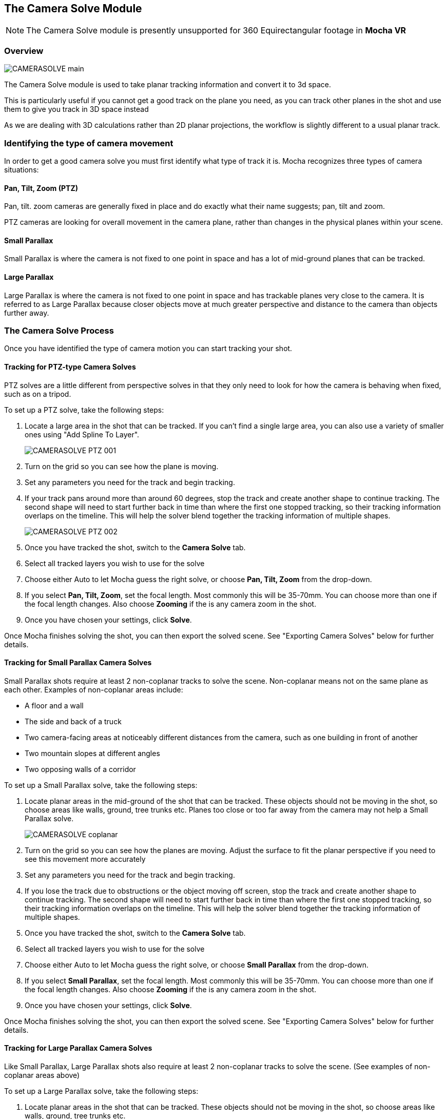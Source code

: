 
== The Camera Solve Module

NOTE: The Camera Solve module is presently unsupported for 360 Equirectangular footage in *Mocha VR*

=== Overview

image:UserGuide/en_US/images/CAMERASOLVE_main.jpg[]

The Camera Solve module is used to take planar tracking information and convert it to 3d space.

This is particularly useful if you cannot get a good track on the plane you need, as you can track other planes in the shot and use them to give you track in 3D space instead

As we are dealing with 3D calculations rather than 2D planar projections, the workflow is slightly different to a usual planar track.


=== Identifying the type of camera movement

In order to get a good camera solve you must first identify what type of track it is. Mocha recognizes three types of camera situations:

==== Pan, Tilt, Zoom (PTZ)

Pan, tilt. zoom cameras are generally fixed in place and do exactly what their name suggests; pan, tilt and zoom.

PTZ cameras are looking for overall movement in the camera plane, rather than changes in the physical planes within your scene.


==== Small Parallax

Small Parallax is where the camera is not fixed to one point in space and has a lot of mid-ground planes that can be tracked.

==== Large Parallax

Large Parallax is where the camera is not fixed to one point in space and has trackable planes very close to the camera. It is referred to as Large Parallax because closer objects move at much greater perspective and distance to the camera than objects further away.


=== The Camera Solve Process

Once you have identified the type of camera motion you can start tracking your shot.


==== Tracking for PTZ-type Camera Solves

PTZ solves are a little different from perspective solves in that they only need to look for how the camera is behaving when fixed, such as on a tripod.

To set up a PTZ solve, take the following steps:

. Locate a large area in the shot that can be tracked. If you can't find a single large area, you can also use a variety of smaller ones using "Add Spline To Layer".
+
image:UserGuide/en_US/images/CAMERASOLVE_PTZ_001.jpg[]
+
. Turn on the grid so you can see how the plane is moving.
. Set any parameters you need for the track and begin tracking.
. If your track pans around more than around 60 degrees, stop the track and create another shape to continue tracking.  The second shape will need to start further back in time than where the first one stopped tracking, so their tracking information overlaps on the timeline.  This will help the solver blend together the tracking information of multiple shapes.
+
image:UserGuide/en_US/images/CAMERASOLVE_PTZ_002.jpg[]
+
. Once you have tracked the shot, switch to the *Camera Solve* tab.
. Select all tracked layers you wish to use for the solve
. Choose either Auto to let Mocha guess the right solve, or choose *Pan, Tilt, Zoom* from the drop-down.
. If you select *Pan, Tilt, Zoom*, set the focal length.  Most commonly this will be 35-70mm.  You can choose more than one if the focal length changes.  Also choose *Zooming* if the is any camera zoom in the shot.
. Once you have chosen your settings, click *Solve*.

Once Mocha finishes solving the shot, you can then export the solved scene.  See "Exporting Camera Solves" below for further details.


==== Tracking for Small Parallax Camera Solves

Small Parallax shots require at least 2 non-coplanar tracks to solve the scene. Non-coplanar means not on the same plane as each other.  Examples of non-coplanar areas include:

* A floor and a wall
* The side and back of a truck
* Two camera-facing areas at noticeably different distances from the camera, such as one building in front of another
* Two mountain slopes at different angles
* Two opposing walls of a corridor

To set up a Small Parallax solve, take the following steps:

. Locate planar areas in the mid-ground of the shot that can be tracked.  These objects should not be moving in the shot, so choose areas like walls, ground, tree trunks etc. Planes too close or too far away from the camera may not help a Small Parallax solve.
+
image:UserGuide/en_US/images/CAMERASOLVE_coplanar.jpg[]
+
. Turn on the grid so you can see how the planes are moving.  Adjust the surface to fit the planar perspective if you need to see this movement more accurately
. Set any parameters you need for the track and begin tracking.
. If you lose the track due to obstructions or the object moving off screen, stop the track and create another shape to continue tracking.  The second shape will need to start further back in time than where the first one stopped tracking, so their tracking information overlaps on the timeline.  This will help the solver blend together the tracking information of multiple shapes.
. Once you have tracked the shot, switch to the *Camera Solve* tab.
. Select all tracked layers you wish to use for the solve
. Choose either Auto to let Mocha guess the right solve, or choose *Small Parallax* from the drop-down.
. If you select *Small Parallax*, set the focal length.  Most commonly this will be 35-70mm.  You can choose more than one if the focal length changes.  Also choose *Zooming* if the is any camera zoom in the shot.
. Once you have chosen your settings, click *Solve*.

Once Mocha finishes solving the shot, you can then export the solved scene.  See "Exporting Camera Solves" below for further details.


==== Tracking for Large Parallax Camera Solves

Like Small Parallax, Large Parallax shots also require at least 2 non-coplanar tracks to solve the scene. (See examples of non-coplanar areas above)

To set up a Large Parallax solve, take the following steps:

. Locate planar areas in the shot that can be tracked. These objects should not be moving in the shot, so choose areas like walls, ground, tree trunks etc.
. Turn on the grid so you can see how the planes are moving.  Adjust the surface to fit the planar perspective if you need to see this movement more accurately
. Set any parameters you need for the track and begin tracking.
. If you lose the track due to obstructions or the object moving off screen, stop the track and create another shape to continue tracking.  The second shape will need to start further back in time than where the first one stopped tracking, so their tracking information overlaps on the timeline.  This will help the solver blend together the tracking information of multiple shapes.
. Once you have tracked the shot, switch to the *Camera Solve* tab.
. Select all tracked layers you wish to use for the solve
. Choose either Auto to let Mocha guess the right solve, or choose *Large Parallax* from the drop-down.
. If you select *Large Parallax*, set the focal length.  Most commonly this will be 35-70mm.  You can choose more than one if the focal length changes.  Also choose *Zooming* if the is any camera zoom in the shot.
. Once you have chosen your settings, click *Solve*.

Once Mocha finishes solving the shot, you can then export the solved scene.  See "Exporting Camera Solves" below for further details.


==== Solve Quality Indicator

image:UserGuide/en_US/images/CAMERASOLVE_SolveQuality.jpg[]

When a solve is complete, the Solve Quality bar will tell you how accurate the solve has been.  If you get a poor percentage check to make sure your tracks are locked on accurately, add additional layers to help the solver or try a different solve type or focal distance.

=== Stereo Camera Solve

Camera solves now also work with Multiview.  Like with tracking, a stereo camera solve is designed to be as similar to the Mono process as possible.

New additions to the camera solve for Stereo are:

* Providing the user the option of converged or parallel solves
* Adjustment for vertical alignment
* Export of stereo FBX to Maya
* Export of individual views to other supported applications (AE, Nuke, etc)

.To solve a stereo camera:
. Go to the *Camera Solve* module
. Select the layers in the layer control panel you want to solve with. (See full documentation for more information)
. Select the solve type, or choose "Auto"
. Select your Focal length types
. Tell Mocha if this is a Parallel Stereo camera or a Converged Stereo camera
. Check "Vertical Alignment" if you need to estimate vertical alignment for the shot
. Click Solve

image:UserGuide/en_US/images/4.0.0_Camera_Solve.png[]

You can then export out to left and right views, or for Standard FBX, you can export full Stereo cameras.  The full stereo camera solve FBX presently works in Maya.

All other exports can only be exported as a single camera view and the solved nulls.

image:UserGuide/en_US/images/4.0.0_Export_Camera_Data.jpg[width="60%"]


=== Exporting Camera Solves

IMPORTANT: Importing Mocha 3D camera solve data into After Effects requires an additional plugin called "Mocha 3D Track Importer". Go to borisfx.com/downloads to get the plugin.

You have two steps for camera solves:

==== 1. Export Camera Data from Static Objects

This is the standard export. The basic procedure is:

. Select the layers you used to do the initial solve in the layer panel (these are still selected if you have just completed a camera solve).  These layers are normally tracked to static objects, such as walls, ground, a parked vehicle, a dinosaur fossil etc.
. Do not choose any layers that are tracking moving objects (people, moving cars, badgers etc.)
. Click *Export Camera Data...*
. Choose the format you wish to use from the drop-down.
+
image:UserGuide/en_US/images/EXPORT_CameraSolve.jpg[width="60%"]
+
	* If you are exporting to After Effects, click *Copy to Clipboard*.
	* If you choose FBX, click *Save* and create a filename.
	* If you choose HitFilm Composite Shot, click *Save* and create a filename.
. You can then paste into After Effects using the "Paste Mocha camera" option in the Edit menu, or import your FBX or HitFilm data into the program of your choice.

When you paste into After Effects you will get a camera and a number of nulls depending on the type of solve you did.  PTZ will only export a single null to help define the camera motion.  The other 2 solves will create a null for each corner of your layer surface objects in Mocha.

==== 2. Export Camera Data from Moving Objects

This is a secondary export. The basic procedure is:

. Once you have exported a camera from the static solve, select any layers that you used to track moving objects in the shot.  If you have not tracked any moving objects you can do this now.
. Click *Export Camera Data...*
. Choose the format you wish to use from the drop-down.
	* If you are exporting to After Effects, click *Copy to Clipboard*.
	* If you choose FBX, click *Save* and create a filename.
	* If you choose HitFilm Composite Shot, click *Save*
	 and create a filename.
. You can then paste into After Effects using the "Paste Mocha camera" option in the Edit menu, or import your FBX or HitFilm data into the program of your choice.

When you paste into After Effects you will get a camera and a number of nulls depending on the type of solve you did.  PTZ will only export a single null to help define the camera motion.  The other 2 solves will create a null for each corner of your layer surface objects in Mocha.

NOTE: You will get a second camera object when you export moving layers. You can delete this camera if you have already exported the camera from step 1 of the export.


=== Tips for Camera Solves

*The resulting track drifts or jumps*

This can be from the solver not having enough reliable information from the tracks.

* Check the Solve Quality bar to make sure the solve has been accurate
* Make sure your planar tracks are accurate and locked on well to their static objects.
* Check that there is enough overlapping frames in the layers if you have had to do more than one track along the timeline. If you start one track exactly where the last finished, the solver may not be able to accurately blend the resulting data.
* You may not have enough layers tracked to get an accurate solve. Try adding further tracks to help the solve.
* Try a different solve type. Sometimes one solver may give better results than another.
* Try a different focal length.
